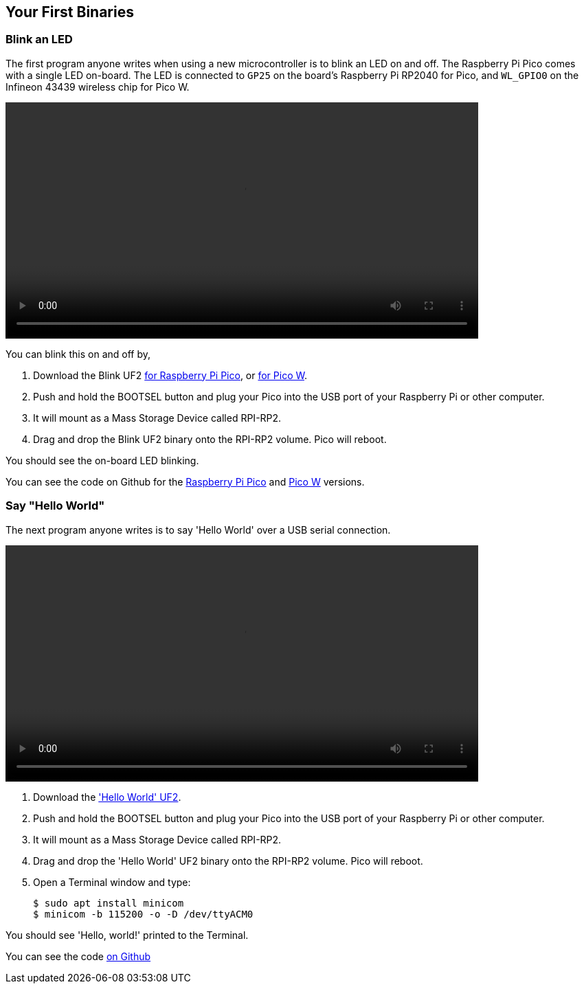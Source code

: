 == Your First Binaries

=== Blink an LED

The first program anyone writes when using a new microcontroller is to blink an LED on and off. The Raspberry Pi Pico comes with a single LED on-board. The LED is connected to `GP25` on the board's Raspberry Pi RP2040 for Pico, and `WL_GPIO0` on the Infineon 43439 wireless chip for Pico W.

video::images/Blink-an-LED.webm[width="80%"]

You can blink this on and off by,

. Download the Blink UF2 https://datasheets.raspberrypi.com/soft/blink.uf2[for Raspberry Pi Pico], or https://datasheets.raspberrypi.com/soft/blink_picow.uf2[for Pico W].
. Push and hold the BOOTSEL button and plug your Pico into the USB port of your Raspberry Pi or other computer.
. It will mount as a Mass Storage Device called RPI-RP2.
. Drag and drop the Blink UF2 binary onto the RPI-RP2 volume. Pico will reboot.

You should see the on-board LED blinking.

You can see the code on Github for the https://github.com/raspberrypi/pico-examples/blob/master/blink/blink.c[Raspberry Pi Pico] and https://github.com/raspberrypi/pico-examples/blob/master/pico_w/wifi/blink/picow_blink.c[Pico W] versions.

=== Say "Hello World"

The next program anyone writes is to say 'Hello World' over a USB serial connection.

video::images/Hello-World.webm[width="80%"]

. Download the https://datasheets.raspberrypi.com/soft/hello_world.uf2['Hello World' UF2].
. Push and hold the BOOTSEL button and plug your Pico into the USB port of your Raspberry Pi or other computer.
. It will mount as a Mass Storage Device called RPI-RP2.
. Drag and drop the 'Hello World' UF2 binary onto the RPI-RP2 volume. Pico will reboot.
. Open a Terminal window and type:
+
[source,console]
------
$ sudo apt install minicom
$ minicom -b 115200 -o -D /dev/ttyACM0
------

You should see 'Hello, world!' printed to the Terminal.

You can see the code https://github.com/raspberrypi/pico-examples/blob/master/hello_world/usb/hello_usb.c[on Github]
